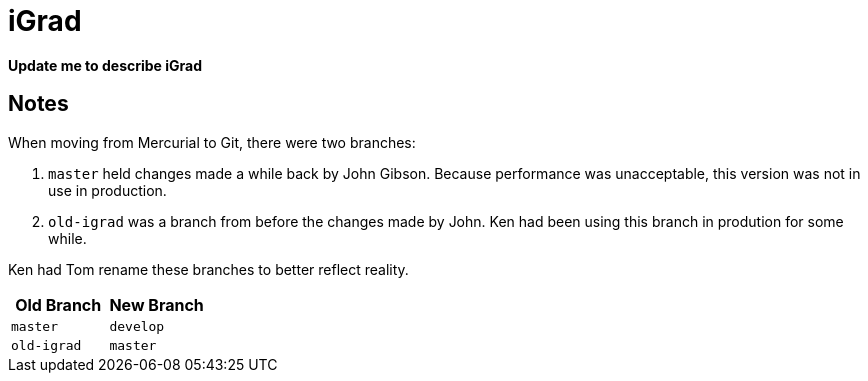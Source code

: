 = iGrad

*Update me to describe iGrad*

== Notes

When moving from Mercurial to Git, there were two branches:

. `master` held changes made a while back by John Gibson. 
  Because performance was unacceptable, 
  this version was not in use in production.
. `old-igrad` was a branch from before the changes made by John.
  Ken had been using this branch in prodution for some while.

Ken had Tom rename these branches to better reflect reality.

[options="header"]
|===
| Old Branch | New Branch

m| master 
m| develop

m| old-igrad 
m| master
|===
